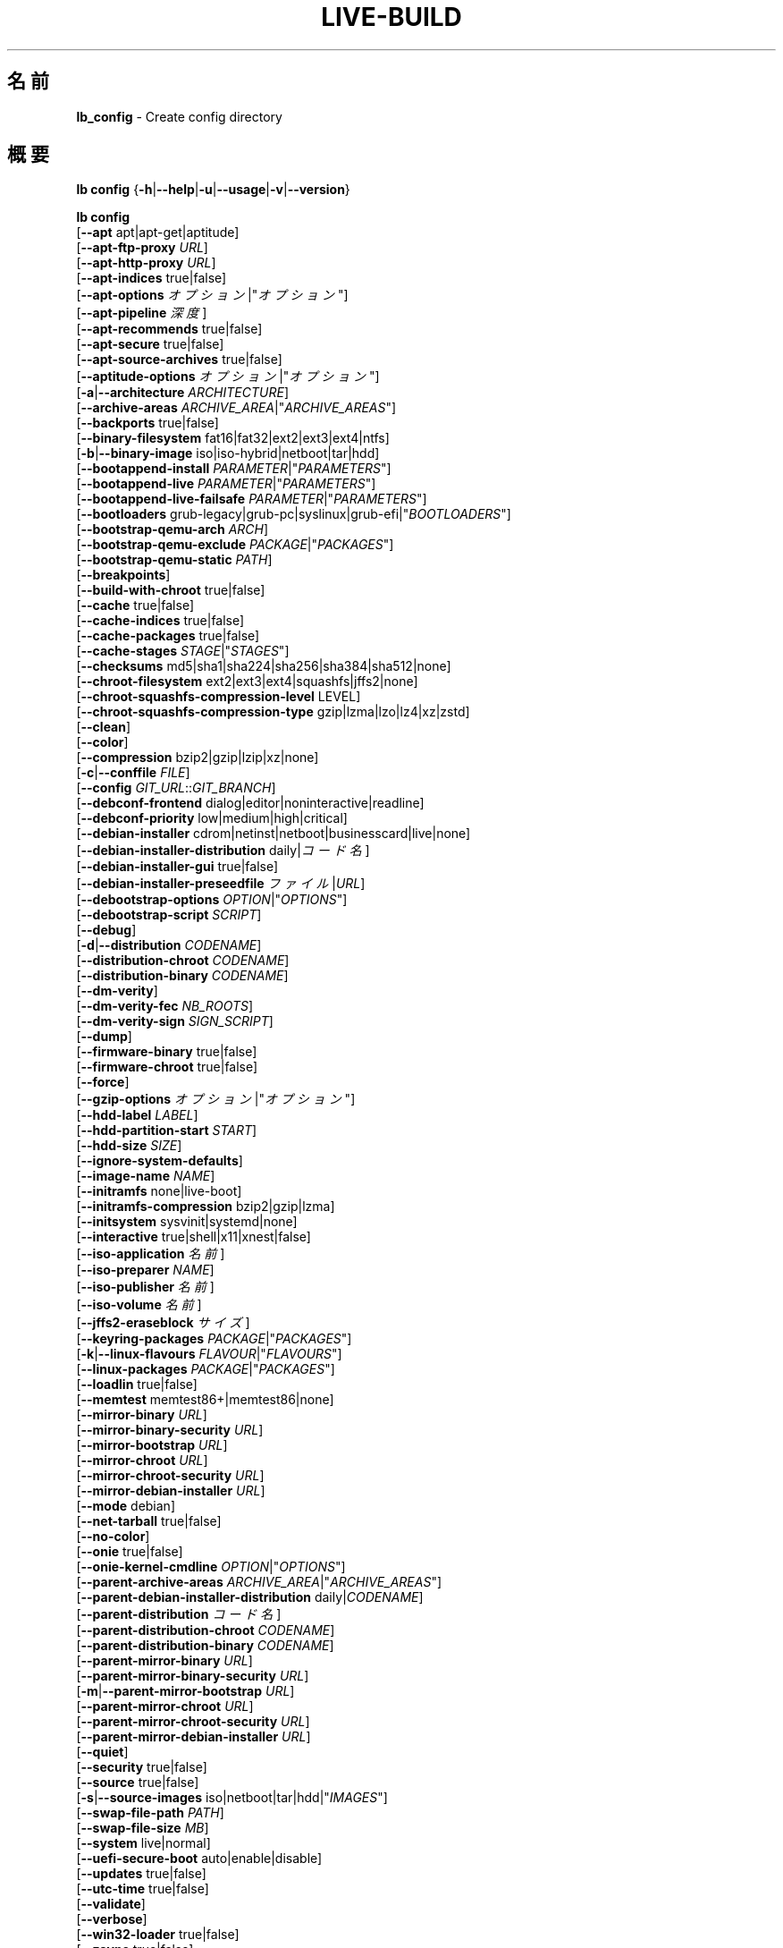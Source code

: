 .\"*******************************************************************
.\"
.\" This file was generated with po4a. Translate the source file.
.\"
.\"*******************************************************************
.TH LIVE\-BUILD 1 2021\-09\-02 1:20210902 "Debian Live Project"

.SH 名前
\fBlb_config\fP \- Create config directory

.SH 概要
\fBlb config\fP {\fB\-h\fP|\fB\-\-help\fP|\fB\-u\fP|\fB\-\-usage\fP|\fB\-v\fP|\fB\-\-version\fP}
.PP
\fBlb config\fP
.br
  [\fB\-\-apt\fP apt|apt\-get|aptitude]
.br
  [\fB\-\-apt\-ftp\-proxy\fP \fIURL\fP]
.br
  [\fB\-\-apt\-http\-proxy\fP \fIURL\fP]
.br
  [\fB\-\-apt\-indices\fP true|false]
.br
  [\fB\-\-apt\-options\fP \fIオプション\fP|"\fIオプション\fP"]
.br
  [\fB\-\-apt\-pipeline\fP \fI深度\fP]
.br
  [\fB\-\-apt\-recommends\fP true|false]
.br
  [\fB\-\-apt\-secure\fP true|false]
.br
  [\fB\-\-apt\-source\-archives\fP true|false]
.br
  [\fB\-\-aptitude\-options\fP \fIオプション\fP|"\fIオプション\fP"]
.br
  [\fB\-a\fP|\fB\-\-architecture\fP \fIARCHITECTURE\fP]
.br
  [\fB\-\-archive\-areas\fP \fIARCHIVE_AREA\fP|"\fIARCHIVE_AREAS\fP"]
.br
  [\fB\-\-backports\fP true|false]
.br
  [\fB\-\-binary\-filesystem\fP fat16|fat32|ext2|ext3|ext4|ntfs]
.br
  [\fB\-b\fP|\fB\-\-binary\-image\fP iso|iso\-hybrid|netboot|tar|hdd]
.br
  [\fB\-\-bootappend\-install\fP \fIPARAMETER\fP|"\fIPARAMETERS\fP"]
.br
  [\fB\-\-bootappend\-live\fP \fIPARAMETER\fP|"\fIPARAMETERS\fP"]
.br
  [\fB\-\-bootappend\-live\-failsafe\fP \fIPARAMETER\fP|"\fIPARAMETERS\fP"]
.br
  [\fB\-\-bootloaders\fP grub\-legacy|grub\-pc|syslinux|grub\-efi|"\fIBOOTLOADERS\fP"]
.br
  [\fB\-\-bootstrap\-qemu\-arch\fP \fIARCH\fP]
.br
  [\fB\-\-bootstrap\-qemu\-exclude\fP \fIPACKAGE\fP|"\fIPACKAGES\fP"]
.br
  [\fB\-\-bootstrap\-qemu\-static\fP \fIPATH\fP]
.br
  [\fB\-\-breakpoints\fP]
.br
  [\fB\-\-build\-with\-chroot\fP true|false]
.br
  [\fB\-\-cache\fP true|false]
.br
  [\fB\-\-cache\-indices\fP true|false]
.br
  [\fB\-\-cache\-packages\fP true|false]
.br
  [\fB\-\-cache\-stages\fP \fISTAGE\fP|"\fISTAGES\fP"]
.br
  [\fB\-\-checksums\fP md5|sha1|sha224|sha256|sha384|sha512|none]
.br
  [\fB\-\-chroot\-filesystem\fP ext2|ext3|ext4|squashfs|jffs2|none]
.br
  [\fB\-\-chroot\-squashfs\-compression\-level\fP LEVEL]
.br
  [\fB\-\-chroot\-squashfs\-compression\-type\fP gzip|lzma|lzo|lz4|xz|zstd]
.br
  [\fB\-\-clean\fP]
.br
  [\fB\-\-color\fP]
.br
  [\fB\-\-compression\fP bzip2|gzip|lzip|xz|none]
.br
  [\fB\-c\fP|\fB\-\-conffile\fP \fIFILE\fP]
.br
  [\fB\-\-config\fP \fIGIT_URL\fP::\fIGIT_BRANCH\fP]
.br
  [\fB\-\-debconf\-frontend\fP dialog|editor|noninteractive|readline]
.br
  [\fB\-\-debconf\-priority\fP low|medium|high|critical]
.br
  [\fB\-\-debian\-installer\fP cdrom|netinst|netboot|businesscard|live|none]
.br
  [\fB\-\-debian\-installer\-distribution\fP daily|\fIコード名\fP]
.br
  [\fB\-\-debian\-installer\-gui\fP true|false]
.br
  [\fB\-\-debian\-installer\-preseedfile\fP \fIファイル\fP|\fIURL\fP]
.br
  [\fB\-\-debootstrap\-options\fP \fIOPTION\fP|"\fIOPTIONS\fP"]
.br
  [\fB\-\-debootstrap\-script\fP \fISCRIPT\fP]
.br
  [\fB\-\-debug\fP]
.br
  [\fB\-d\fP|\fB\-\-distribution\fP \fICODENAME\fP]
.br
  [\fB\-\-distribution\-chroot\fP \fICODENAME\fP]
.br
  [\fB\-\-distribution\-binary\fP \fICODENAME\fP]
.br
  [\fB\-\-dm\-verity\fP]
.br
  [\fB\-\-dm\-verity\-fec\fP \fINB_ROOTS\fP]
.br
  [\fB\-\-dm\-verity\-sign\fP \fISIGN_SCRIPT\fP]
.br
  [\fB\-\-dump\fP]
.br
  [\fB\-\-firmware\-binary\fP true|false]
.br
  [\fB\-\-firmware\-chroot\fP true|false]
.br
  [\fB\-\-force\fP]
.br
  [\fB\-\-gzip\-options\fP \fIオプション\fP|"\fIオプション\fP"]
.br
  [\fB\-\-hdd\-label\fP \fILABEL\fP]
.br
  [\fB\-\-hdd\-partition\-start\fP \fISTART\fP]
.br
  [\fB\-\-hdd\-size\fP \fISIZE\fP]
.br
  [\fB\-\-ignore\-system\-defaults\fP]
.br
  [\fB\-\-image\-name\fP \fINAME\fP]
.br
  [\fB\-\-initramfs\fP none|live\-boot]
.br
  [\fB\-\-initramfs\-compression\fP bzip2|gzip|lzma]
.br
  [\fB\-\-initsystem\fP sysvinit|systemd|none]
.br
  [\fB\-\-interactive\fP true|shell|x11|xnest|false]
.br
  [\fB\-\-iso\-application\fP \fI名前\fP]
.br
  [\fB\-\-iso\-preparer\fP \fINAME\fP]
.br
  [\fB\-\-iso\-publisher\fP \fI名前\fP]
.br
  [\fB\-\-iso\-volume\fP \fI名前\fP]
.br
  [\fB\-\-jffs2\-eraseblock\fP \fIサイズ\fP]
.br
  [\fB\-\-keyring\-packages\fP \fIPACKAGE\fP|"\fIPACKAGES\fP"]
.br
  [\fB\-k\fP|\fB\-\-linux\-flavours\fP \fIFLAVOUR\fP|"\fIFLAVOURS\fP"]
.br
  [\fB\-\-linux\-packages\fP \fIPACKAGE\fP|"\fIPACKAGES\fP"]
.br
  [\fB\-\-loadlin\fP true|false]
.br
  [\fB\-\-memtest\fP memtest86+|memtest86|none]
.br
  [\fB\-\-mirror\-binary\fP \fIURL\fP]
.br
  [\fB\-\-mirror\-binary\-security\fP \fIURL\fP]
.br
  [\fB\-\-mirror\-bootstrap\fP \fIURL\fP]
.br
  [\fB\-\-mirror\-chroot\fP \fIURL\fP]
.br
  [\fB\-\-mirror\-chroot\-security\fP \fIURL\fP]
.br
  [\fB\-\-mirror\-debian\-installer\fP \fIURL\fP]
.br
  [\fB\-\-mode\fP debian]
.br
  [\fB\-\-net\-tarball\fP true|false]
.br
  [\fB\-\-no\-color\fP]
.br
  [\fB\-\-onie\fP true|false]
.br
  [\fB\-\-onie\-kernel\-cmdline\fP \fIOPTION\fP|"\fIOPTIONS\fP"]
.br
  [\fB\-\-parent\-archive\-areas\fP \fIARCHIVE_AREA\fP|"\fIARCHIVE_AREAS\fP"]
.br
  [\fB\-\-parent\-debian\-installer\-distribution\fP daily|\fICODENAME\fP]
.br
  [\fB\-\-parent\-distribution\fP \fIコード名\fP]
.br
  [\fB\-\-parent\-distribution\-chroot\fP \fICODENAME\fP]
.br
  [\fB\-\-parent\-distribution\-binary\fP \fICODENAME\fP]
.br
  [\fB\-\-parent\-mirror\-binary\fP \fIURL\fP]
.br
  [\fB\-\-parent\-mirror\-binary\-security\fP \fIURL\fP]
.br
  [\fB\-m\fP|\fB\-\-parent\-mirror\-bootstrap\fP \fIURL\fP]
.br
  [\fB\-\-parent\-mirror\-chroot\fP \fIURL\fP]
.br
  [\fB\-\-parent\-mirror\-chroot\-security\fP \fIURL\fP]
.br
  [\fB\-\-parent\-mirror\-debian\-installer\fP \fIURL\fP]
.br
  [\fB\-\-quiet\fP]
.br
  [\fB\-\-security\fP true|false]
.br
  [\fB\-\-source\fP true|false]
.br
  [\fB\-s\fP|\fB\-\-source\-images\fP iso|netboot|tar|hdd|"\fIIMAGES\fP"]
.br
  [\fB\-\-swap\-file\-path\fP \fIPATH\fP]
.br
  [\fB\-\-swap\-file\-size\fP \fIMB\fP]
.br
  [\fB\-\-system\fP live|normal]
.br
  [\fB\-\-uefi\-secure\-boot\fP auto|enable|disable]
.br
  [\fB\-\-updates\fP true|false]
.br
  [\fB\-\-utc\-time\fP true|false]
.br
  [\fB\-\-validate\fP]
.br
  [\fB\-\-verbose\fP]
.br
  [\fB\-\-win32\-loader\fP true|false]
.br
  [\fB\-\-zsync\fP true|false]

.SH 説明
\fBlb config\fP is a high\-level command (porcelain) of \fIlive\-build\fP(7), the
Debian Live tool suite.
.PP
\fBlb config\fP populates the configuration directory for live\-build. This
directory is named 'config' and is created in the current directory where
\fBlb config\fP was executed.
.PP
Note: \fBlb config\fP tries to be smart and sets defaults for some options
depending upon the settings of others. However, this only typically happens
when no existing saved config exists, because values are only automatically
set when not already defined (and running \fBlb config\fP involves loading any
existing config). This means that when generating a new configuration, you
should typically first ensure that any existing saved config files are
removed (by deletion of \fBconfig/{binary,bootstrap,chroot,common,source}\fP),
before then calling \fBlb config\fP just once with \fBall\fP necessary options
specified. Calling it when an existing saved config exists risks ending up
with a non\-working configuration, depending on the options changed, since in
doing so other options may end up with different values than they otherwise
might have had had automatic setting of them not been blocked by an existing
saved value. In some cases invalid combinations will be noticed and reported
as an error or warning, but this is not always the case and should not be
relied upon.

.SH オプション
\fBlb config\fP は固有のオプションに加え、live\-build 全般のオプションを全て理解します。live\-build
全般のオプションの全容については \fIlive\-build\fP(7) を見てください。
.PP
.IP "\fB\-\-apt\fP apt|apt\-get|aptitude" 4
イメージのビルド時にパッケージをインストールするのに apt\-get と aptitude のどちらを利用するか決定します。デフォルトは apt です。
.IP "\fB\-\-apt\-ftp\-proxy\fP \fIURL\fP" 4
sets the FTP proxy to be used by apt. By default, this is empty. Note that
this variable is only for the proxy that gets used by initial debootstrap,
and by apt internally within the chroot. It is not used for anything else.
.IP "\fB\-\-apt\-http\-proxy\fP \fIURL\fP" 4
sets the HTTP proxy to be used by apt. By default, this is empty. Note that
this variable is only for the proxy that gets used by initial debootstrap,
and by apt internally within the chroot. It is not used for anything else.
.IP "\fB\-\-apt\-indices\fP true|false" 4
defines if the resulting images should have apt indices or not and defaults
to true.
.IP "\fB\-\-apt\-options\fP \fIオプション\fP|\(dq\fIオプション\fP\(dq" 4
defines the default options that will be appended to every apt call that is
made inside chroot during the building of the image. By default, this is set
to '\-\-yes' to allow non\-interactive installation of packages.
.IP "\fB\-\-apt\-pipeline\fP \fI深度\fP" 4
sets the depth of the apt/aptitude pipeline. In cases where the remote
server is not RFC conforming or buggy (such as Squid 2.0.2) this option can
be a value from 0 to 5 indicating how many outstanding requests apt should
send. A value of zero MUST be specified if the remote host does not properly
linger on TCP connections \- otherwise data corruption will occur. Hosts
which require this are in violation of RFC 2068. By default, live\-build does
not set this option.
.IP "\fB\-\-apt\-recommends\fP true|false" 4
aptが推奨パッケージを自動的にインストールすべきか否かを決定します。デフォルトは true です。
.IP "\fB\-\-apt\-secure\fP true|false" 4
aptがリポジトリの署名を確認すべきか否かを決定します。デフォルトは true です。
.IP "\fB\-\-apt\-source\-archives\fP true|false" 4
defines if deb\-src entries should be included in the resulting live image's
apt sources.list or not, defaults to true.
.IP "\fB\-\-aptitude\-options\fP \fIオプション\fP|\(dq\fIオプション\fP\(dq" 4
defines the default options that will be appended to every aptitude call
that is made inside chroot during building of the image. By default, this is
set to '\-\-assume\-yes' to allow non\-interactive installation of packages.
.IP "\fB\-a\fP|\fB\-\-architecture\fP \fIARCHITECTURE\fP" 4
defines the architecture of the to be built image. By default, this is set
to the host architecture. Note that you cannot crossbuild for another
architecture if your host system is not able to execute binaries for the
target architecture natively. For example, building amd64 images on i386 and
vice versa is possible if you have a 64bit capable i386 processor and the
right kernel. But building powerpc images on an i386 system is not possible.
.IP "\fB\-\-archive\-areas\fP \fIアーカイブ領域\fP|\(dq\fIアーカイブ領域\fP\(dq" 4
defines which package archive areas (a comma or space separated list) of a
debian package archive should be used for configured debian package
mirrors. By default, this is set to main only. Remember to check the
licenses of each package with respect to their redistributability in your
juristiction when enabling contrib or non\-free with this mechanism.
.IP "\fB\-\-backports\fP true|false" 4
イメージに backports パッケージアーカイブを収録すべきか否かを決定します。
.IP "\fB\-\-binary\-filesystem\fP fat16|fat32|ext2|ext3|ext4|ntfs" 4
defines the filesystem to be used in the image type. This only has an effect
if the selected binary image type lets you choose a filesystem. For example,
for the ISO image type the resulting CD/DVD always has the filesystem
ISO9660. When building HDD images for USB sticks, multiple filesystem
formats are supported, thus this becomes applicable to allow selection. Note
that it defaults to 'fat32' on all architectures. Also note that if you
choose 'fat16' and your resulting binary image gets bigger than 2GB, the
binary filesystem automatically gets switched to 'fat32'.
.IP "\fB\-b\fP|\fB\-\-binary\-image\fP iso|iso\-hybrid|netboot|tar|hdd" 4
defines the image type to build. By default, for images using syslinux, this
is set to 'iso\-hybrid' to build CD/DVD images that may also be used like HDD
images, for non\-syslinux images, it defaults to 'iso'.
.IP "\fB\-\-bootappend\-install\fP \fIパラメータ\fP|\(dq\fIパラメータ\fP\(dq" 4
debian\-installer を収録した場合、debian\-installer 特有のブートパラメータをセットします。
.IP "\fB\-\-bootappend\-live\fP \fIパラメータ\fP|\(dq\fIパラメータ\fP\(dq" 4
debian\-live 特有のブートパラメータをセットします。ブートパラメータの全容は \fIlive\-boot\fP(7) 及び
\fIlive\-config\fP(7) マニュアルページにあります。
.IP "\fB\-\-bootappend\-live\-failsafe\fP \fIPARAMETER\fP|\(dq\fIPARAMETERS\fP\(dq" 4
sets boot parameters specific to debian\-live failsafe boot entries. A
complete list of boot parameters can be found in the \fIlive\-boot\fP(7) and
\fIlive\-config\fP(7) manual pages.
.IP "\fB\-\-bootloaders\fP grub\-legacy|grub\-pc|syslinux|grub\-efi|\(dq\fIBOOTLOADERS\fP\(dq" 4
defines which bootloaders to use in the generated image. This only has an
effect if the selected binary image type lets you choose the bootloader. For
example, if you build an ISO then syslinux (or more precise, isolinux) is
always used. Also note that not all combinations of binary image types and
bootloaders are supported (\fBlb config\fP will fail to create such an
unsupported configuration and will give a explanation about it). For HDD
images on amd64 and i386, the default is 'syslinux'. This option supports
more than one bootloader to be specified (space or comma separated) in order
to allow for both BIOS and EFI bootloaders to be included, though note that
only one of each type can be used (i.e. do not try to use two BIOS
bootloaders).
.IP "\fB\-\-bootstrap\-qemu\-arch\fP \fIARCH\fP" 4
sets the architecture to use for foreign bootstrap. Defaults to empty.
.IP "\fB\-\-bootstrap\-qemu\-exclude\fP \fIPACKAGE\fP|\(dq\fIPACKAGES\fP\(dq" 4
sets the packages to exclude during foreign bootstrap. Defaults to empty.
.IP "\fB\-\-bootstrap\-qemu\-static\fP \fIPATH\fP" 4
sets the static qemu binary for foreign bootstrap. Defaults to empty.
.IP \fB\-\-breakpoints\fP 4
inserts pauses during the generation of the image, where breakpoints have
been placed, if any (development oriented).
.IP "\fB\-\-build\-with\-chroot\fP true|false" 4
defines whether live\-build should use the tools from within the chroot to
build the binary image or not by using and including the host system's
tools. This is a very dangerous option, using the tools of the host system
can lead to tainted and even non\-bootable images if the host systems version
of the required tools (mainly these are the bootloaders such as syslinux and
grub, and the auxiliary tools such as dosfstools, xorriso, squashfs\-tools
and others) do not \fBexactly\fP match what is present at build\-time in the
target distribution. Never disable this option unless you are \fBexactly\fP
sure what you are doing and have \fBcompletely\fP understood its consequences.
.IP "\fB\-\-cache\fP true|false" 4
defines globally if any cache should be used at all. Different caches can be
controlled through their own options.
.IP "\fB\-\-cache\-indices\fP true|false" 4
defines if downloaded package indices and lists should be cached. This is
false by default. Enabling it lets you rebuild an image completely offline,
however, you would not get updates anymore then.
.IP "\fB\-\-cache\-packages\fP true|false" 4
defines if downloaded packages files should be cached. This is true by
default. Disabling it does save space consumption in your build directory,
but remember that you will cause much unnecessary traffic if you do a couple
of rebuilds. In general you should always leave it true, however, in some
particular rare build setups, it can be faster to refetch packages from the
network mirror, if using a local one, rather than to utilize the local disk.
.IP "\fB\-\-cache\-stages\fP \fISTAGE\fP|\(dq\fISTAGES\fP\(dq" 4
sets which stages should be cached (a comma or space separated list). By
default this is set to 'bootstrap'. As an exception to the normal stage
names, 'rootfs' can also be used here which means only cache the generated
root filesystem in filesystem.{dir,ext*,squashfs}. This is useful during
development if you want to rebuild the binary stage but not regenerate the
root filesystem all the time.
.IP "\fB\-\-checksums\fP md5|sha1|sha224|sha256|sha384|sha512|none" 4
defines if the binary image should contain a file called XXXsums.txt, where
XXX is one of the mentioned checksum types. This file lists all files on the
image together with their checksums. This in turn can be used by
\fIlive\-boot\fP(7)'s built\-in integrity\-check to verify the medium if specified
at boot prompt. In general, this should not be 'none' and is an important
feature of live system released to the public. However, during development
of very big images it can save some time by not calculating the checksums.
.IP "\fB\-\-chroot\-filesystem\fP ext2|ext3|ext4|squashfs|jffs2|none" 4
defines which filesystem type should be used for the root filesystem
image. If you use none, then no filesystem image is created and the root
filesystem content is copied on the binary image filesystem as flat
files. Depending on what binary filesystem you have chosen, it may not be
possible to build with such a plain root filesystem, e.g. fat16/fat32 will
not work as linux does not support running directly on them.
.IP "\fB\-\-chroot\-squashfs\-compression\-level\fP LEVEL" 4
defines the compression level that is used for the root filesystem image if
squashfs is used. Each compression algorithm supports different levels (or
none). You can look them up in the \fImksquashfs\fP help. Defaults to the
default setting in \fImksquashfs\fP.
.IP "\fB\-\-chroot\-squashfs\-compression\-type\fP gzip|lzma|lzo|lz4|xz|zstd" 4
defines the compression algorithm that is used for the root filesystem image
if squashfs is used. Defaults to xz.
.IP \fB\-\-clean\fP 4
未使用のため内容が空のサブディレクトリを自動的に削除し、設定ディレクトリを最小にします。
.IP \fB\-\-color\fP 4
turns on color in the messages.
.IP "\fB\-\-compression\fP bzip2|gzip|lzip|xz|none" 4
defines the compression program to be used to compress tarballs. Defaults to
none.
.IP "\fB\-c\fP|\fB\-\-conffile\fP \fIFILE\fP" 4
defines a user specified alternative configuration file to use in addition
to the normally used one in the config directory.
.IP "\fB\-\-config\fP \fIGIT_URL\fP::\fIGIT_BRANCH\fP" 4
bootstraps the config tree from a git repository, optionally appended by a
Git ID (branch, commit, tag, etc.).
.IP "\fB\-\-debconf\-frontend\fP dialog|editor|noninteractive|readline" 4
defines what value the debconf frontend should be set to inside the
chroot. Note that setting it to anything but 'noninteractive', which is the
default, makes your build asking questions during the build.
.IP "\fB\-\-debconf\-priority\fP low|medium|high|critical" 4
chroot 内での debconf の優先度の値を決定します。デフォルトでは critical で、ほとんどの質問は表示されなくなっています。これは
debconf フロントエンドに noninteractive 以外を指定している場合にのみ有効であることに注意してください
.IP "\fB\-\-debian\-installer\fP cdrom|netinst|netboot|businesscard|live|none" 4
出来上がったバイナリイメージに debian\-installer
を収録する場合にその種類を指定します。デフォルトではインストーラは収録されません。live 以外はどれでも、通常の debian\-cd
として作成されているインストール用メディアと同等の設定を使います。live を選択した場合は live\-installer の udeb
が収録されるため、debian\-installer が普通とは異なる挙動を取ります \- メディアやネットワークのパッケージを使って Debian
システムをインストールするのではなく、ディスクに Live システムをインストールします。
.IP "\fB\-\-debian\-installer\-distribution\fP daily|\fIコード名\fP" 4
defines the distribution where the debian\-installer files should be taken
out from. Normally, this should be set to the same distribution as the live
system. However, sometimes, one wants to use a newer or even daily built
installer.
.IP "\fB\-\-debian\-installer\-gui\fP true|false" 4
defines whether the graphical version of the debian\-installer should be
provided alongside the text based one. This defaults to true.
.IP "\fB\-\-debian\-installer\-preseedfile\fP \fIファイル\fP|\fIURL\fP" 4
オプションで利用、収録する debian\-installer 用の preseed
ファイルのファイル名またはURLをセットします。config/binary_debian\-installer/preseed.cfg
が存在する場合はそれがデフォルトで利用されます。
.IP "\fB\-\-debootstrap\-options\fP \fIOPTION\fP|\(dq\fIOPTIONS\fP\(dq" 4
passes the given options to debootstrap when setting up the base system.
.IP "\fB\-\-debootstrap\-script\fP \fISCRIPT\fP" 4
tells debootstrap to use an alternate bootstrap script (last parameter to
debootstrap).
.IP \fB\-\-debug\fP 4
turns on debugging informational messages.
.IP "\fB\-d\fP|\fB\-\-distribution\fP \fICODENAME\fP" 4
defines the distribution of the resulting live system. This currently
defaults to 'buster'. The value 'sid' can be used for Debian unstable.
.IP "\fB\-\-distribution\-binary\fP \fICODENAME\fP" 4
defines the distribution enabled in the resulting live system (defaults to
the value set in \fB\-\-distribution\fP)
.IP "\fB\-\-distribution\-chroot\fP \fICODENAME\fP" 4
defines the distribution used to build the live system (defaults to the
value set in \fB\-\-distribution\fP)
.IP \fB\-\-dm\-verity\fP 4
Enables dm\-verity support for root file system. Only squashfs, ext2, ext3
and ext4 are supported. For more information see \fIlive\-boot\fP(7).
.IP "\fB\-\-dm\-verity\-fec\fP \fINB_ROOTS\fP" 4
Enables forward error correction for dm\-verity. \fINB_ROOTS\fP is the number of
error correction roots thas should be used. The value can be between 2 and
24. Android uses 2 by default.
.IP "\fB\-\-dm\-verity\-sign\fP \fISIGN_SCRIPT\fP" 4
Sign root hash of dm\-verity device. Script takes two arguments: the root
hash and a file to output the signature to.
.IP \fB\-\-dump\fP 4
prepares a report of the currently present live system configuration and the
version of live\-build used. This is useful to provide if you submit bug
reports, helping to provide basic useful information required for us to
locate and replicate an error.
.IP "\fB\-\-firmware\-binary\fP true|false" 4
includes firmware packages in debian\-installer. Defaults to true.
.IP "\fB\-\-firmware\-chroot\fP true|false" 4
includes firmware packages in the live image. Defaults to true. Beware that
some firmware packages are non\-free and will only be included if the
non\-free archive area is included in \fB\-\-archive\-areas\fP (and
\fB\-\-parent\-archive\-areas\fP). This is particularly relevant if you want
working wifi for instance.
.IP \fB\-\-force\fP 4
既に実行した段階を強制的に再び実行します。何をしているのかわかっている場合にのみ実行してください。通常、\fBlb build\fP を再び実行する前に
\fBlb clean\fP を実行して掃除すると安全性は上がります。
.IP "\fB\-\-gzip\-options\fP \fIオプション\fP|\(dq\fIオプション\fP\(dq" 4
defines the default options that will be appended to (almost) every gzip
call during the building of the image. By default, this is set to '\-\-best'
to use highest (but slowest) compression. Dynamically, if the host system
supports it, also '\-\-rsyncable' is added.
.IP "\fB\-\-hdd\-label\fP \fILABEL\fP" 4
defines the label for the HDD target. Defaults to 'DEBIAN_LIVE'.
.IP "\fB\-\-hdd\-partition\-start\fP \fISTART\fP" 4
sets the start of the partition for the HDD target for BIOSes that expect a
specific boot partition start (e.g. "63s"). If empty, use optimal
layout. Defaults to empty.
.IP "\fB\-\-hdd\-size\fP \fISIZE\fP" 4
defines the size for the HDD target. The unit is MiB. Defaults to 'auto',
which generates the smallest possible image.
.IP \fB\-\-ignore\-system\-defaults\fP 4
\fBlb config\fP by default reads system defaults from \fI/etc/live/build.conf\fP
and \fI/etc/live/build/*\fP when generating a new live system config
directory. This is useful if you want to set global settings, such as mirror
locations, and don't want to specify them all of the time. This option
allows you to ignore such global settings.
.IP "\fB\-\-image\-name\fP \fINAME\fP" 4
sets the base name of the image. Defaults to live\-image.
.IP "\fB\-\-initramfs\fP none|live\-boot" 4
sets the name of the package that contains the live system specific
initramfs modification and defaults to live\-boot. Using 'none' is useful if
the resulting system image should not be a live image (experimental).
.IP "\fB\-\-initramfs\-compression\fP bzip2|gzip|lzma]"
defines the compression program to be used to compress the
initramfs. Defaults to 'gzip'.
.IP "\fB\-\-initsystem\fP sysvinit|systemd|none]"
defines the init system. Defaults to 'systemd'.
.IP "\fB\-\-interactive\fP true|shell|x11|xnest|false" 4
defines if after the chroot stage and before the beginning of the binary
stage, an interactive shell login should be spawned in the chroot in order
to allow you to do manual customizations, or as an alternative to 'true' and
\&'false' a specific shell to use (note that 'true' corresponds to a value of
\&'shell'). Once you close the shell with logout or exit, the build will
continue as usual. Note that it's strongly discouraged to use this for
anything else than testing. Modifications that should be present in all
builds of a live system should be properly made through hooks. Everything
else destroys the beauty of being able to completely automate the build
process and making it non\-interactive. By default, this is of course
\&'false'.
.IP "\fB\-\-iso\-application\fP \fI名前\fP" 4
sets the APPLICATION field in the header of a resulting CD/DVD image and
defaults to "Debian Live".
.IP "\fB\-\-iso\-preparer\fP \fI名前\fP" 4
sets the PREPARER field in the header of a resulting CD/DVD image. By
default this is set to "live\-build \fIVERSION\fP;
https://salsa.debian.org/live\-team/live\-build", where VERSION is expanded to
the version of live\-build that was used to build the image.
.IP "\fB\-\-iso\-publisher\fP \fI名前\fP" 4
sets the PUBLISHED field in the header of a resulting CD/DVD image. By
default, this is set to 'Debian Live project;
https://wiki.debian.org/DebianLive; debian\-live@lists.debian.org'. Remember
to change this to the appropriate value when distributing custom and
unofficial images.
.IP "\fB\-\-iso\-volume\fP \fI名前\fP" 4
sets the VOLUME field in the header of a resulting CD/DVD and defaults to
\&'Debian (\fIDISTRIBUTION\fP) (\fIDATE\fP)' where DISTRIBUTION is replaced with the
distribution name, and DATE with the current date and time of the
generation.
.IP "\fB\-\-jffs2\-eraseblock\fP \fIサイズ\fP" 4
JFFS2 (Second Journaling Flash File System) ファイルシステムの eraseblock
のサイズを指定します。デフォルトは 64 KiB となっています。対象の MTD デバイスと一致しない値をこれに指定した場合は JFFS2
が最適に機能しなくなるかもしれません。サイズに 4096 未満の値が指定された場合は KiB 単位の値が指定されたものと仮定します。
.IP "\fB\-\-keyring\-packages\fP \fIPACKAGE\fP|\(dq\fIPACKAGES\fP\(dq" 4
sets the keyring package or additional keyring packages (a space separated
list). By default this is set to 'debian\-archive\-keyring'.
.IP "\fB\-k\fP|\fB\-\-linux\-flavours\fP \fIFLAVOUR\fP|\(dq\fIFLAVOURS\fP\(dq" 4
sets the kernel flavours to be installed (a space separated list). Note that
in case you specify more than one the first will be configured as the
default kernel that gets booted. Optionally you can use an architecture
qualifier, e.g. amd64:amd64. Given an i386 system you can enable amd64
foreign architecture thanks to the commands: "dpkg \-\-add\-architecture amd64
; apt\-get update". This enables you to use "686 amd64:amd64" as a linux
flavour. The amd64 kernel will be installed alongside the i386's 686 kernel.
.IP "\fB\-\-linux\-packages\fP \fIPACKAGE\fP|\(dq\fIPACKAGES\fP\(dq" 4
defines a space separated list of partial kernel package names. For each
name given and for each flavour in \fBLB_LINUX_FLAVOURS_WITH_ARCH\fP
(\fB\-\-linux\-flavours\fP), '\-FLAVOUR' will be appended to the name to get the
names of kernel packages to be included. By default this is
\&'linux\-image'. So for instance if this is set to "linux\-image linux\-headers"
and \fBLB_LINUX_FLAVOURS_WITH_ARCH\fP is "i386 amd64:amd64" then you will get
the four packages "linux\-image\-i386", "linux\-image\-amd64:amd64",
"linux\-headers\-i386" and "linux\-headers\-amd64:amd64". You can specify "none"
to disable the kernel installation step.
.IP "\fB\-\-loadlin\fP true|false" 4
sets loadlin. Defaults to false, except when the debian\-installer is
included for x86_64 or i386.
.IP "\fB\-\-memtest\fP memtest86+|memtest86|none" 4
defines if memtest, memtest86+ or no memory tester at all should be included
(available as a bootloader menu entry). This is only available on amd64 and
i386 and defaults to memtest86+.
.IP "\fB\-\-mirror\-binary\fP \fIURL\fP" 4
sets the location of the derivative package mirror that should end up
configured in the final image and which is the one a user would see and
use. This has not necessarily to be the same that is used to build the
image, e.g. if you use a local mirror but want to have an official mirror in
the image. This defaults to 'http://deb.debian.org/debian/'.
.IP "\fB\-\-mirror\-binary\-security\fP \fIURL\fP" 4
sets the location of the derivatives security package mirror that should end
up configured in the final image. This defaults to
\&'http://security.debian.org/'.
.IP "\fB\-\-mirror\-bootstrap\fP \fIURL\fP" 4
sets the location of the debian package mirror that should be used to
bootstrap the derivative from. This defaults to
\&'http://deb.debian.org/debian/'.
.IP "\fB\-\-mirror\-chroot\fP \fIURL\fP" 4
sets the location of the debian package mirror that will be used to fetch
the packages of the derivative in order to build the live system. By
default, this is set to the value of \fB\-\-mirror\-bootstrap\fP.
.IP "\fB\-\-mirror\-chroot\-security\fP \fIURL\fP" 4
sets the location of the debian security package mirror that will be used to
fetch the packages of the derivative in order to build the live system. By
default, this points to 'http://security.debian.org/'.
.IP "\fB\-\-mirror\-debian\-installer\fP \fIURL\fP" 4
sets the location of the mirror that will be used to fetch the debian
installer images of the derivative. By default, this points to the same
mirror used to build the live system, i.e. the value of \fB\-\-mirror\-chroot\fP.
.IP "\fB\-\-mode\fP debian" 4
プロジェクト特有のデフォルト値を読み込むようにする大域モードを指定します。デフォルトでは debian となっています。
.IP "\fB\-\-net\-tarball\fP true|false" 4
defines if a compressed tarball should be created. If disabled, the plain
binary directory is considered the output. Default is true.
.IP \fB\-\-no\-color\fP 4
turns off color in the messages.
.IP "\fB\-\-onie\fP true|false" 4
defines if an ONIE.bin image is generated. ONIE binaries can be loaded by
supported systems, and will in turn boot the live image. Note that ISO or
hybrid\-iso are the only formats supported. For more information visit
<\fIhttp://onie.org/\fP>. Default is false.
.IP "\fB\-\-onie\-kernel\-cmdline\fP \fIOPTION\fP|\(dq\fIOPTIONS\fP\(dq" 4
defines additional kernel command line options that the ONIE system will use
when booting the image. Default is empty string.
.IP "\fB\-\-parent\-archive\-areas\fP \fIARCHIVE_AREA\fP|\(dq\fIARCHIVE_AREAS\fP\(dq" 4
defines the archive areas for derivatives of the resulting live system (a
comma or space separated list).
.IP "\fB\-\-parent\-debian\-installer\-distribution\fP daily|\fICODENAME\fP" 4
出来上がる Live システムの派生元の debian\-installer のディストリビューションを決定します。
.IP "\fB\-\-parent\-distribution\fP \fICODENAME\fP" 4
出来上がる Live システムの派生元のディストリビューションを決定します。
.IP "\fB\-\-parent\-distribution\-binary\fP \fICODENAME\fP" 4
defines the derivative's parent distribution enabled in the resulting live
system.
.IP "\fB\-\-parent\-distribution\-chroot\fP \fICODENAME\fP" 4
defines the derivative's parent distribution used to build the live system.
.IP "\fB\-\-parent\-mirror\-binary\fP \fIURL\fP" 4
sets the location of the debian package mirror that should end up configured
in the final image and which is the one a user would see and use. This has
not necessarily to be the same that is used to build the image, e.g. if you
use a local mirror but want to have an official mirror in the image. This
defaults to the value of \fB\-\-mirror\-binary\fP.
.IP "\fB\-\-parent\-mirror\-binary\-security\fP \fIURL\fP" 4
sets the location of the debian security package mirror that should end up
configured in the final image. This defaults to the value of
\fB\-\-mirror\-binary\-security\fP.
.IP "\-m|\fB\-\-parent\-mirror\-bootstrap\fP \fIURL\fP" 4
sets the location of the debian package mirror that should be used to
bootstrap from. This defaults to the value of \fB\-\-mirror\-bootstrap\fP.
.IP "\fB\-\-parent\-mirror\-chroot\fP \fIURL\fP" 4
sets the location of the debian package mirror that will be used to fetch
the packages in order to build the live system. This defaults to the value
of \fB\-\-parent\-mirror\-bootstrap\fP.
.IP "\fB\-\-parent\-mirror\-chroot\-security\fP \fIURL\fP" 4
sets the location of the debian security package mirror that will be used to
fetch the packages in order to build the live system. This defaults to the
value of \fB\-\-mirror\-chroot\-security\fP.
.IP "\fB\-\-parent\-mirror\-debian\-installer\fP \fIURL\fP" 4
sets the location of the mirror that will be used to fetch the debian
installer images. This defaults to the value of \fB\-\-parent\-mirror\-chroot\fP.
.IP \fB\-\-quiet\fP 4
\fBlb build\fP からのメッセージの出力を少なくします。
.IP "\fB\-\-security\fP true|false" 4
セキュリティミラーオプションで指定されたセキュリティリポジトリを利用するか否かを決定します。
.IP "\fB\-\-source\fP true|false" 4
defines if a corresponding source image to the binary image should be
built. By default this is false because most people do not require this and
it involves downloading quite a few source packages. However, if you
distribute your live image to others, you should make sure you build it with
a source image alongside to help enable you to comply with licensing terms.
.IP "\fB\-s\fP|\fB\-\-source\-images\fP iso|netboot|tar|hdd" 4
defines the image type for the source image. Default is tar. More than one
can be specified (a comma or space separated list).
.IP "\fB\-\-swap\-file\-path\fP \fIパス\fP" 4
バイナリイメージ中に作成するスワップファイルのパスを指定します。デフォルトではスワップファイルを作成しません。
.IP "\fB\-\-swap\-file\-size\fP \fIMB\fP" 4
スワップファイルを作成する場合のサイズをメガバイトで指定します。デフォルトは 512MB です。
.IP "\fB\-\-system\fP live|normal" 4
defines if the resulting system image should be a live system or a normal,
non\-live system. Defaults to live.
.IP "\fB\-\-uefi\-secure\-boot\fP auto|enable|disable" 4
enables or disables Secure Boot support when using grub\-efi, by installing
signed shim and grub\-efi packages. By default, this is set to auto, which
means if the packages are available they will be installed, but if not only
a warning will be printed and the normal non\-signed grub\-efi will be used.
.IP "\fB\-\-updates\fP true|false" 4
イメージに updates パッケージアーカイブを収録すべきか否かを決定します。
.IP "\fB\-\-utc\-time\fP true|false" 4
defines if timestamps should be UTC. Default is false, unless
SOURCE_DATE_EPOCH is set. Note, this does not affect the build log which
remains local time.
.IP \fB\-\-validate\fP 4
requests that the config be validated only, not changed, thus after the
validation check the script ends rather than writing an updated
config. Please note that at the time of writing, many options do not have
corresponding validation checks.
.IP \fB\-\-verbose\fP 4
\fBlb build\fP からのメッセージの出力を多くします。
.IP "\fB\-\-win32\-loader\fP true|false" 4
バイナリイメージに win32\-loader を収録すべきか否かを決定します。
.IP "\fB\-\-zsync\fP true|false" 4
defines whether a file for distributing the image in \fIzsync\fP(1) format will
be generated. Defaults to true.

.SH 環境変数
Currently, command line switches can also be specified through the
corresponding environment variable. However, this generally should not be
relied upon, as it is an implementation detail that is subject to change in
future releases. For options applying directly to live\-build, environment
variables are named LB_FOO, meaning, e.g. \fB\-\-apt\-ftp\-proxy\fP becomes
\fBLB_APT_FTP_PROXY\fP (the exception being internal options such as
\fB\-\-debug\fP). For options passed to another program, as in APT_OPTIONS or
GZIP_OPTIONS, no LB_ prefix is used.

.SH ファイル
.IP \fBauto/config\fP 4
.IP "\fB/etc/live/build.conf, /etc/live/build/*\fP" 4
An optional, global configuration file for \fBlb config\fP variables. It is
useful to specify a few system wide defaults, like
\fBLB_PARENT_MIRROR_BOOTSTRAP\fP. This feature can be disabled by using the
\fB\-\-ignore\-system\-defaults\fP option.

.SH 関連項目
\fIlive\-build\fP(7)
.PP
\fIlive\-boot\fP(7)
.PP
\fIlive\-config\fP(7)
.PP
このプログラムは live\-build の一部です。

.SH ホームページ
More information about live\-build and the Debian Live project can be found
on the homepage at <\fIhttps://wiki.debian.org/DebianLive\fP>.

.SH バグ
Bugs can be reported by submitting a bug report for the live\-build package
in the Bug Tracking System at <\fIhttp://bugs.debian.org/\fP> or by
writing a mail to the Debian Live mailing list at
<\fIdebian\-live@lists.debian.org\fP>.

.SH 作者
live\-build was originally written by Daniel Baumann
<\fImail@daniel\-baumann.ch\fP>. Since 2016 development has been
continued by the Debian Live team.
